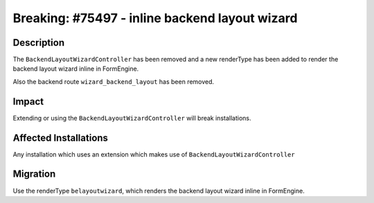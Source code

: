 ===============================================
Breaking: #75497 - inline backend layout wizard
===============================================

Description
===========

The ``BackendLayoutWizardController`` has been removed and a new renderType has been added to render the backend layout wizard inline in FormEngine.

Also the backend route ``wizard_backend_layout`` has been removed.


Impact
======

Extending or using the ``BackendLayoutWizardController`` will break installations.


Affected Installations
======================

Any installation which uses an extension which makes use of ``BackendLayoutWizardController``


Migration
=========

Use the renderType ``belayoutwizard``, which renders the backend layout wizard inline in FormEngine.
